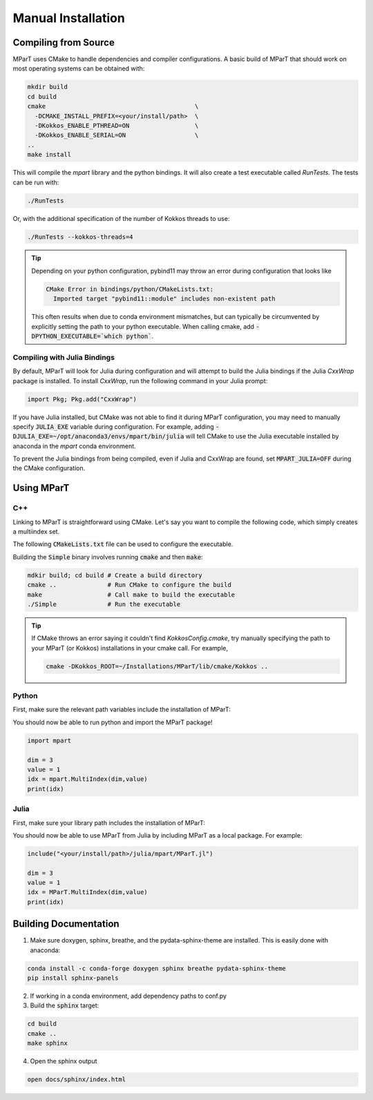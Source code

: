 .. _installation:

Manual Installation
===================

Compiling from Source
---------------------
MParT uses CMake to handle dependencies and compiler configurations.   A basic build of MParT that should work on most operating systems can be obtained with:

.. code-block:: bash

   mkdir build
   cd build
   cmake                                         \
     -DCMAKE_INSTALL_PREFIX=<your/install/path>  \
     -DKokkos_ENABLE_PTHREAD=ON                  \
     -DKokkos_ENABLE_SERIAL=ON                   \
   ..
   make install 
   
This will compile the `mpart` library and the python bindings.  It will also create a test executable called `RunTests`.  The tests can be run with:

.. code-block::

   ./RunTests

Or, with the additional specification of the number of Kokkos threads to use:

.. code-block::

   ./RunTests --kokkos-threads=4


.. tip::
   Depending on your python configuration, pybind11 may throw an error during configuration that looks like 

   .. code-block::

      CMake Error in bindings/python/CMakeLists.txt:
        Imported target "pybind11::module" includes non-existent path
   
   This often results when due to conda environment mismatches, but can typically be circumvented by explicitly setting the path to your python executable.  When calling cmake, add :code:`-DPYTHON_EXECUTABLE=`which python``.


Compiling with Julia Bindings
^^^^^^^^^^^^^^^^^^^^^^^^^^^^^^
By default, MParT will look for Julia during configuration and will attempt to build the Julia bindings if the Julia `CxxWrap` package is installed.   To install `CxxWrap`, run the following command in your Julia prompt:

.. code-block:: julia 

    import Pkg; Pkg.add("CxxWrap")

If you have Julia installed, but CMake was not able to find it during MParT configuration, you may need to manually specify :code:`JULIA_EXE` variable during configuration.  For example, adding :code:`-DJULIA_EXE=~/opt/anaconda3/envs/mpart/bin/julia` will tell CMake to use the Julia executable installed by anaconda in the `mpart` conda environment.

To prevent the Julia bindings from being compiled, even if Julia and CxxWrap are found, set :code:`MPART_JULIA=OFF` during the CMake configuration.

Using MParT 
----------------------

C++
^^^^^^^^^
Linking to MParT is straightforward using CMake.  Let's say you want to compile the following code, which simply creates a multiindex set.

.. code-block:: cpp 
    :caption: SmallExample.cpp

    #include <MParT/MultiIndices/MultiIndexSet.h>

    using namespace mpart; 
    
    int main(){
        
        unsigned int dim = 2;

        MultiIndexSet mset = MultiIndexSet::CreateTotalOrder(dim,2);
        mset.Visualize();

        return 0;
    }

The following :code:`CMakeLists.txt` file can be used to configure the executable. 

.. code-block:: cmake 
    :caption: CMakeLists.txt 

    cmake_minimum_required (VERSION 3.13)

    project(SimpleExample)

    set(CMAKE_CXX_STANDARD 17)

    find_package(MParT REQUIRED)
    message(STATUS "MPART_FOUND = ${MParT_FOUND}")

    add_executable(Simple SimpleExample.cpp)
    target_link_libraries(Simple MParT::mpart Kokkos::kokkos Eigen3::Eigen)

Building the :code:`Simple` binary involves running :code:`cmake` and then :code:`make`:

.. code-block:: bash 

    mdkir build; cd build # Create a build directory
    cmake ..              # Run CMake to configure the build
    make                  # Call make to build the executable
    ./Simple              # Run the executable

.. tip::
   If CMake throws an error saying it couldn't find `KokkosConfig.cmake`, try manually specifying the path to your MParT (or Kokkos) installations in your cmake call.  For example,

   .. code-block:: bash

       cmake -DKokkos_ROOT=~/Installations/MParT/lib/cmake/Kokkos ..




Python 
^^^^^^^^^
First, make sure the relevant path variables include the installation of MParT:

.. tabbed:: OSX

    .. code-block:: bash

        export PYTHONPATH=$PYTHONPATH:<your/install/path>/python
        export DYLD_LIBRARY_PATH=$DYLD_LIBRARY_PATH:<your/install/path>/lib:<your/install/path>/python

.. tabbed:: Linux

    .. code-block:: bash

         export PYTHONPATH=$PYTHONPATH:<your/install/path>/python
         export LD_LIBRARY_PATH=$LD_LIBRARY_PATH:<your/install/path>/lib:<your/install/path>/python

You should now be able to run python and import the MParT package!

.. code-block:: python 

    import mpart 

    dim = 3
    value = 1
    idx = mpart.MultiIndex(dim,value)
    print(idx)

Julia 
^^^^^^^^^^
First, make sure your library path includes the installation of MParT:

.. tabbed:: OSX

    .. code-block:: bash

        export DYLD_LIBRARY_PATH=$DYLD_LIBRARY_PATH:<your/install/path>/lib:<your/install/path>/python

.. tabbed:: Linux

    .. code-block:: bash

         export LD_LIBRARY_PATH=$LD_LIBRARY_PATH:<your/install/path>/lib:<your/install/path>/python

You should now be able to use MParT from Julia by including MParT as a local package.  For example:

.. code-block:: julia 

    include("<your/install/path>/julia/mpart/MParT.jl")
    
    dim = 3
    value = 1
    idx = MParT.MultiIndex(dim,value)
    print(idx)

Building Documentation
----------------------

1. Make sure doxygen, sphinx, breathe, and the pydata-sphinx-theme are installed.  This is easily done with anaconda:

.. code-block::

   conda install -c conda-forge doxygen sphinx breathe pydata-sphinx-theme
   pip install sphinx-panels

2. If working in a conda environment, add dependency paths to conf.py

3. Build the :code:`sphinx` target:

.. code-block::

    cd build
    cmake .. 
    make sphinx 

4. Open the sphinx output 

.. code-block::

    open docs/sphinx/index.html